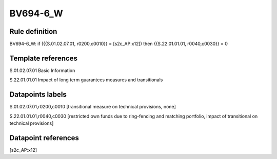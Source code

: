 =========
BV694-6_W
=========

Rule definition
---------------

BV694-6_W: if ({{S.01.02.07.01, r0200,c0010}} = [s2c_AP:x12]) then {{S.22.01.01.01, r0040,c0030}} = 0


Template references
-------------------

S.01.02.07.01 Basic Information

S.22.01.01.01 Impact of long term guarantees measures and transitionals


Datapoints labels
-----------------

S.01.02.07.01,r0200,c0010 [transitional measure on technical provisions, none]

S.22.01.01.01,r0040,c0030 [restricted own funds due to ring-fencing and matching portfolio, impact of transitional on technical provisions]



Datapoint references
--------------------

[s2c_AP:x12]